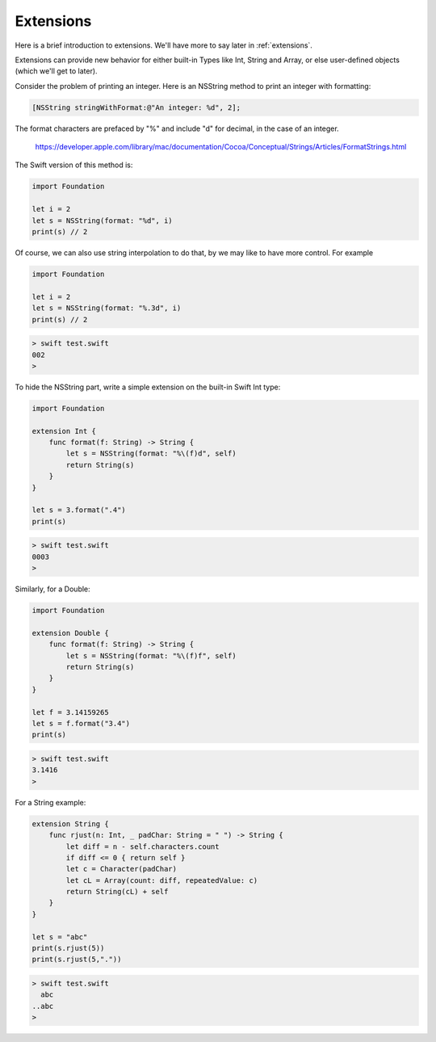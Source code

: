 .. _extensions1:

##########
Extensions
##########

Here is a brief introduction to extensions.  We'll have more to say later in :ref:`extensions`.

Extensions can provide new behavior for either built-in Types like Int, String and Array, or else user-defined objects (which we'll get to later).

Consider the problem of printing an integer.  Here is an NSString method to print an integer with formatting:

.. sourcecode:: objc

    [NSString stringWithFormat:@"An integer: %d", 2];

The format characters are prefaced by "%" and include "d" for decimal, in the case of an integer.

 https://developer.apple.com/library/mac/documentation/Cocoa/Conceptual/Strings/Articles/FormatStrings.html

The Swift version of this method is:

.. sourcecode:: swift

    import Foundation

    let i = 2
    let s = NSString(format: "%d", i)
    print(s) // 2

Of course, we can also use string interpolation to do that, by we may like to have more control.  For example 

.. sourcecode:: swift

    import Foundation

    let i = 2
    let s = NSString(format: "%.3d", i)
    print(s) // 2

.. sourcecode:: bash

    > swift test.swift 
    002
    >

To hide the NSString part, write a simple extension on the built-in Swift Int type:

.. sourcecode:: swift

    import Foundation

    extension Int {
        func format(f: String) -> String {
            let s = NSString(format: "%\(f)d", self)
            return String(s)
        }
    }

    let s = 3.format(".4")
    print(s)

.. sourcecode:: bash

    > swift test.swift 
    0003
    >

Similarly, for a Double:

.. sourcecode:: swift

    import Foundation

    extension Double {
        func format(f: String) -> String {
            let s = NSString(format: "%\(f)f", self)
            return String(s)
        }
    }

    let f = 3.14159265
    let s = f.format("3.4")
    print(s)

.. sourcecode:: bash

    > swift test.swift 
    3.1416
    >

For a String example:

.. sourcecode:: swift

    extension String {
        func rjust(n: Int, _ padChar: String = " ") -> String {
            let diff = n - self.characters.count
            if diff <= 0 { return self }
            let c = Character(padChar)
            let cL = Array(count: diff, repeatedValue: c)
            return String(cL) + self
        }
    }

    let s = "abc"
    print(s.rjust(5))
    print(s.rjust(5,"."))

.. sourcecode:: bash

    > swift test.swift 
      abc
    ..abc
    >


